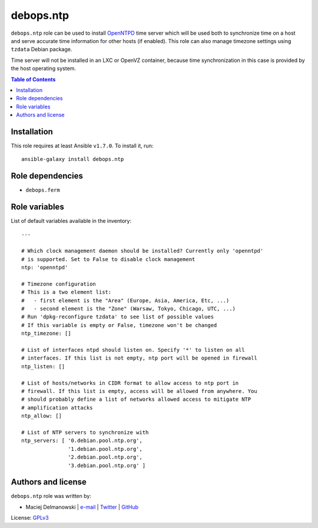 debops.ntp
##########



``debops.ntp`` role can be used to install `OpenNTPD`_ time server which
will be used both to synchronize time on a host and serve accurate time
information for other hosts (if enabled). This role can also manage
timezone settings using ``tzdata`` Debian package.

Time server will not be installed in an LXC or OpenVZ container, because
time synchronization in this case is provided by the host operating system.

.. _OpenNTPD: http://www.openntpd.org/

.. contents:: Table of Contents
   :local:
   :depth: 2
   :backlinks: top

Installation
~~~~~~~~~~~~

This role requires at least Ansible ``v1.7.0``. To install it, run::

    ansible-galaxy install debops.ntp


Role dependencies
~~~~~~~~~~~~~~~~~

- ``debops.ferm``


Role variables
~~~~~~~~~~~~~~

List of default variables available in the inventory::

    ---
    
    # Which clock management daemon should be installed? Currently only 'openntpd'
    # is supported. Set to False to disable clock management
    ntp: 'openntpd'
    
    # Timezone configuration
    # This is a two element list:
    #   - first element is the "Area" (Europe, Asia, America, Etc, ...)
    #   - second element is the "Zone" (Warsaw, Tokyo, Chicago, UTC, ...)
    # Run 'dpkg-reconfigure tzdata' to see list of possible values
    # If this variable is empty or False, timezone won't be changed
    ntp_timezone: []
    
    # List of interfaces ntpd should listen on. Specify '*' to listen on all
    # interfaces. If this list is not empty, ntp port will be opened in firewall
    ntp_listen: []
    
    # List of hosts/networks in CIDR format to allow access to ntp port in
    # firewall. If this list is empty, access will be allowed from anywhere. You
    # should probably define a list of networks allowed access to mitigate NTP
    # amplification attacks
    ntp_allow: []
    
    # List of NTP servers to synchronize with
    ntp_servers: [ '0.debian.pool.ntp.org',
                   '1.debian.pool.ntp.org',
                   '2.debian.pool.ntp.org',
                   '3.debian.pool.ntp.org' ]




Authors and license
~~~~~~~~~~~~~~~~~~~

``debops.ntp`` role was written by:

- Maciej Delmanowski | `e-mail <mailto:drybjed@gmail.com>`__ | `Twitter <https://twitter.com/drybjed>`__ | `GitHub <https://github.com/drybjed>`__

License: `GPLv3 <https://tldrlegal.com/license/gnu-general-public-license-v3-%28gpl-3%29>`_

